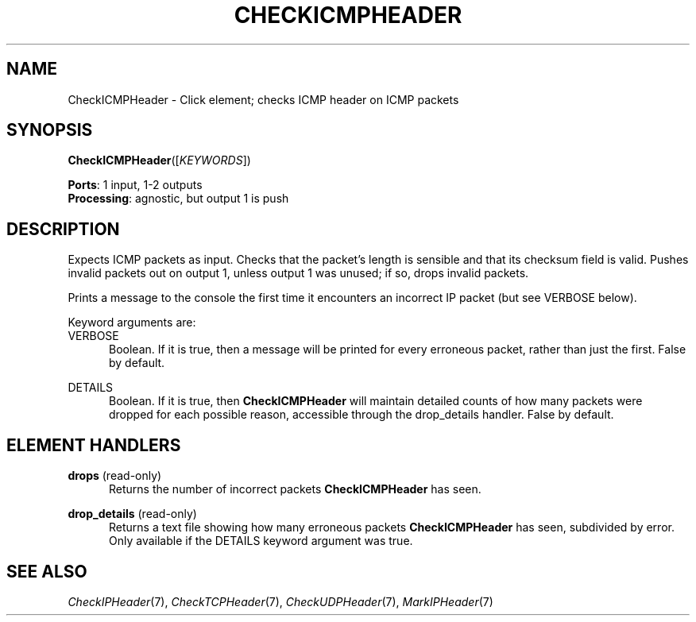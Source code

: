 .\" -*- mode: nroff -*-
.\" Generated by 'click-elem2man' from '../elements/icmp/checkicmpheader.hh:7'
.de M
.IR "\\$1" "(\\$2)\\$3"
..
.de RM
.RI "\\$1" "\\$2" "(\\$3)\\$4"
..
.TH "CHECKICMPHEADER" 7click "12/Oct/2017" "Click"
.SH "NAME"
CheckICMPHeader \- Click element;
checks ICMP header on ICMP packets
.SH "SYNOPSIS"
\fBCheckICMPHeader\fR([\fIKEYWORDS\fR])

\fBPorts\fR: 1 input, 1-2 outputs
.br
\fBProcessing\fR: agnostic, but output 1 is push
.br
.SH "DESCRIPTION"
Expects ICMP packets as input. Checks that the packet's length is sensible
and that its checksum field is valid. Pushes invalid packets out on output
1, unless output 1 was unused; if so, drops invalid packets.
.PP
Prints a message to the console the first time it encounters an incorrect IP
packet (but see VERBOSE below).
.PP
Keyword arguments are:
.PP


.IP "VERBOSE" 5
Boolean. If it is true, then a message will be printed for every erroneous
packet, rather than just the first. False by default.
.IP "" 5
.IP "DETAILS" 5
Boolean. If it is true, then \fBCheckICMPHeader\fR will maintain detailed counts of
how many packets were dropped for each possible reason, accessible through the
\f(CWdrop_details\fR handler. False by default.
.IP "" 5
.PP

.SH "ELEMENT HANDLERS"



.IP "\fBdrops\fR (read-only)" 5
Returns the number of incorrect packets \fBCheckICMPHeader\fR has seen.
.IP "" 5
.IP "\fBdrop_details\fR (read-only)" 5
Returns a text file showing how many erroneous packets \fBCheckICMPHeader\fR has seen,
subdivided by error. Only available if the DETAILS keyword argument was true.
.IP "" 5
.PP

.SH "SEE ALSO"
.M CheckIPHeader 7 ,
.M CheckTCPHeader 7 ,
.M CheckUDPHeader 7 ,
.M MarkIPHeader 7

